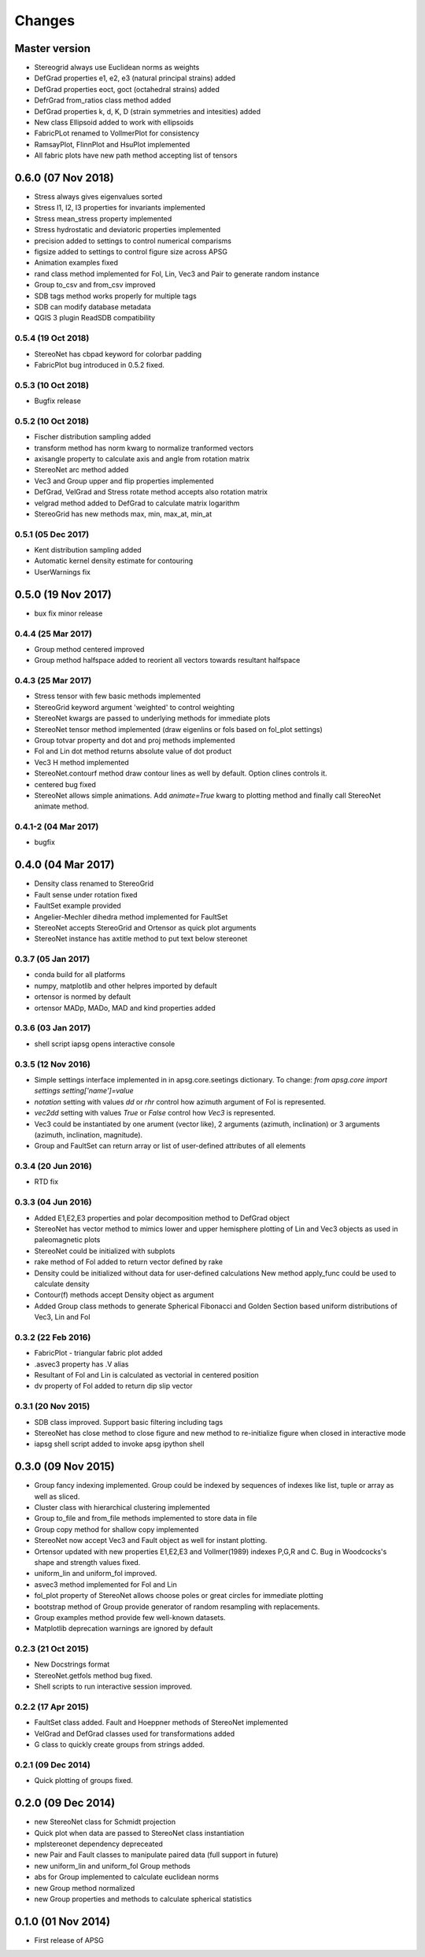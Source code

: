 .. :changelog:

Changes
=======

Master version
~~~~~~~~~~~~~~
* Stereogrid always use Euclidean norms as weights
* DefGrad properties e1, e2, e3 (natural principal strains) added
* DefGrad properties eoct, goct (octahedral strains) added
* DefrGrad from_ratios class method added
* DefGrad properties k, d, K, D (strain symmetries and intesities) added
* New class Ellipsoid added to work with ellipsoids
* FabricPLot renamed to VollmerPlot for consistency
* RamsayPlot, FlinnPlot and HsuPlot implemented
* All fabric plots have new path method accepting list of tensors

0.6.0 (07 Nov 2018)
~~~~~~~~~~~~~~~~~~~
* Stress always gives eigenvalues sorted
* Stress I1, I2, I3 properties for invariants implemented
* Stress mean_stress property implemented
* Stress hydrostatic and deviatoric properties implemented
* precision added to settings to control numerical comparisms
* figsize added to settings to control figure size across APSG
* Animation examples fixed
* rand class method implemented for Fol, Lin, Vec3 and Pair to
  generate random instance
* Group to_csv and from_csv improved
* SDB tags method works properly for multiple tags
* SDB can modify database metadata
* QGIS 3 plugin ReadSDB compatibility

0.5.4 (19 Oct 2018)
-------------------
* StereoNet has cbpad keyword for colorbar padding
* FabricPlot bug introduced in 0.5.2 fixed.

0.5.3 (10 Oct 2018)
-------------------
* Bugfix release

0.5.2 (10 Oct 2018)
-------------------
* Fischer distribution sampling added
* transform method has norm kwarg to normalize tranformed vectors
* axisangle property to calculate axis and angle from rotation matrix
* StereoNet arc method added
* Vec3 and Group upper and flip properties implemented
* DefGrad, VelGrad and Stress rotate method accepts also rotation matrix
* velgrad method added to DefGrad to calculate matrix logarithm
* StereoGrid has new methods max, min, max_at, min_at

0.5.1 (05 Dec 2017)
-------------------
* Kent distribution sampling added
* Automatic kernel density estimate for contouring
* UserWarnings fix

0.5.0 (19 Nov 2017)
~~~~~~~~~~~~~~~~~~~
* bux fix minor release

0.4.4 (25 Mar 2017)
-------------------
* Group method centered improved
* Group method halfspace added to reorient all vectors towards resultant
  halfspace

0.4.3 (25 Mar 2017)
-------------------
* Stress tensor with few basic methods implemented
* StereoGrid keyword argument 'weighted' to control weighting
* StereoNet kwargs are passed to underlying methods for immediate plots
* StereoNet tensor method implemented (draw eigenlins or fols based on
  fol_plot settings)
* Group totvar property and dot and proj methods implemented
* Fol and Lin dot method returns absolute value of dot product
* Vec3 H method implemented
* StereoNet.contourf method draw contour lines as well by default. Option
  clines controls it.
* centered bug fixed
* StereoNet allows simple animations. Add `animate=True` kwarg to plotting
  method and finally call StereoNet animate method.

0.4.1-2 (04 Mar 2017)
---------------------
* bugfix

0.4.0 (04 Mar 2017)
~~~~~~~~~~~~~~~~~~~
* Density class renamed to StereoGrid
* Fault sense under rotation fixed
* FaultSet example provided
* Angelier-Mechler dihedra method implemented for FaultSet
* StereoNet accepts StereoGrid and Ortensor as quick plot arguments
* StereoNet instance has axtitle method to put text below stereonet

0.3.7 (05 Jan 2017)
-------------------
* conda build for all platforms
* numpy, matplotlib and other helpres imported by default
* ortensor is normed by default
* ortensor MADp, MADo, MAD and kind properties added

0.3.6 (03 Jan 2017)
-------------------
* shell script iapsg opens interactive console

0.3.5 (12 Nov 2016)
-------------------
* Simple settings interface implemented in in apsg.core.seetings dictionary.
  To change:
  `from apsg.core import settings`
  `setting['name']=value`
* `notation` setting with values `dd` or `rhr` control how azimuth argument of
  Fol is represented.
* `vec2dd` setting with values `True` or `False` control how `Vec3` is
  represented.
* Vec3 could be instantiated by one arument (vector like), 2 arguments
  (azimuth, inclination) or 3 arguments (azimuth, inclination, magnitude).
* Group and FaultSet can return array or list of user-defined attributes of
  all elements

0.3.4 (20 Jun 2016)
-------------------
* RTD fix

0.3.3 (04 Jun 2016)
-------------------
* Added E1,E2,E3 properties and polar decomposition method to DefGrad object
* StereoNet has vector method to mimics lower and upper hemisphere plotting
  of Lin and Vec3 objects as used in paleomagnetic plots
* StereoNet could be initialized with subplots
* rake method of Fol added to return vector defined by rake
* Density could be initialized without data for user-defined calculations
  New method apply_func could be used to calculate density
* Contour(f) methods accept Density object as argument
* Added Group class methods to generate Spherical Fibonacci and Golden Section
  based uniform distributions of Vec3, Lin and Fol

0.3.2 (22 Feb 2016)
-------------------
* FabricPlot - triangular fabric plot added
* .asvec3 property has .V alias
* Resultant of Fol and Lin is calculated as vectorial in centered position
* dv property of Fol added to return dip slip vector

0.3.1 (20 Nov 2015)
-------------------
* SDB class improved. Support basic filtering including tags
* StereoNet has close method to close figure and new method
  to re-initialize figure when closed in interactive mode
* iapsg shell script added to invoke apsg ipython shell

0.3.0 (09 Nov 2015)
~~~~~~~~~~~~~~~~~~~
* Group fancy indexing implemented. Group could be indexed by sequences
  of indexes like list, tuple or array as well as sliced.
* Cluster class with hierarchical clustering implemented
* Group to_file and from_file methods implemented to store data in file
* Group copy method for shallow copy implemented
* StereoNet now accept Vec3 and Fault object as well for instant plotting.
* Ortensor updated with new properties E1,E2,E3 and Vollmer(1989) indexes
  P,G,R and C. Bug in Woodcocks's shape and strength values fixed.
* uniform_lin and uniform_fol improved.
* asvec3 method implemented for Fol and Lin
* fol_plot property of StereoNet allows choose poles or great circles for
  immediate plotting
* bootstrap method of Group provide generator of random resampling with
  replacements.
* Group examples method provide few well-known datasets.
* Matplotlib deprecation warnings are ignored by default

0.2.3 (21 Oct 2015)
-------------------
* New Docstrings format
* StereoNet.getfols method bug fixed.
* Shell scripts to run interactive session improved.

0.2.2 (17 Apr 2015)
-------------------
* FaultSet class added. Fault and Hoeppner methods of StereoNet implemented
* VelGrad and DefGrad classes used for transformations added
* G class to quickly create groups from strings added.

0.2.1 (09 Dec 2014)
-------------------
* Quick plotting of groups fixed.

0.2.0 (09 Dec 2014)
~~~~~~~~~~~~~~~~~~~
* new StereoNet class for Schmidt projection
* Quick plot when data are passed to StereoNet class instantiation
* mplstereonet dependency depreceated
* new Pair and Fault classes to manipulate paired data (full support in future)
* new uniform_lin and uniform_fol Group methods
* abs for Group implemented to calculate euclidean norms
* new Group method normalized
* new Group properties and methods to calculate spherical statistics

0.1.0 (01 Nov 2014)
~~~~~~~~~~~~~~~~~~~
* First release of APSG
